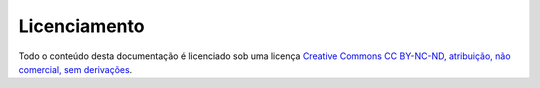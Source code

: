 =============
Licenciamento
=============

Todo o conteúdo desta documentação é licenciado sob uma licença `Creative Commons CC BY-NC-ND, atribuição, não comercial, sem derivações <https://creativecommons.org/licenses/by-nc-nd/4.0/deed.pt_BR>`_.